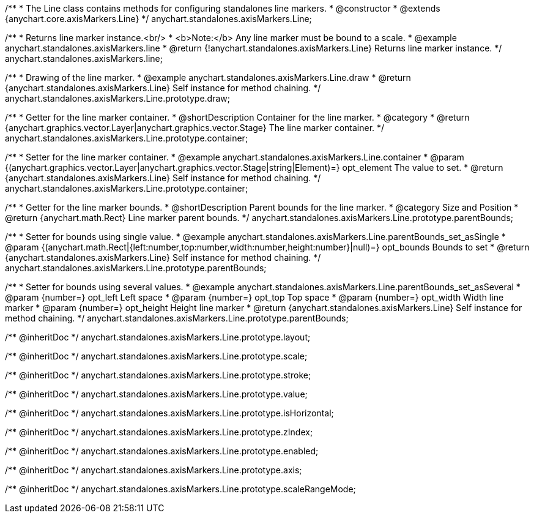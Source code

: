 /**
 * The Line class contains methods for configuring standalones line markers.
 * @constructor
 * @extends {anychart.core.axisMarkers.Line}
 */
anychart.standalones.axisMarkers.Line;


//----------------------------------------------------------------------------------------------------------------------
//
//  anychart.standalones.axisMarkers.line
//
//----------------------------------------------------------------------------------------------------------------------

/**
 * Returns line marker instance.<br/>
 * <b>Note:</b> Any line marker must be bound to a scale.
 * @example anychart.standalones.axisMarkers.line
 * @return {!anychart.standalones.axisMarkers.Line} Returns line marker instance.
 */
anychart.standalones.axisMarkers.line;


//----------------------------------------------------------------------------------------------------------------------
//
//  anychart.standalones.axisMarkers.Line.prototype.draw
//
//----------------------------------------------------------------------------------------------------------------------

/**
 * Drawing of the line marker.
 * @example anychart.standalones.axisMarkers.Line.draw
 * @return {anychart.standalones.axisMarkers.Line} Self instance for method chaining.
 */
anychart.standalones.axisMarkers.Line.prototype.draw;


//----------------------------------------------------------------------------------------------------------------------
//
//  anychart.standalones.axisMarkers.Line.prototype.container
//
//----------------------------------------------------------------------------------------------------------------------

/**
 * Getter for the line marker container.
 * @shortDescription Container for the line marker.
 * @category
 * @return {anychart.graphics.vector.Layer|anychart.graphics.vector.Stage} The line marker container.
 */
anychart.standalones.axisMarkers.Line.prototype.container;

/**
 * Setter for the line marker container.
 * @example anychart.standalones.axisMarkers.Line.container
 * @param {(anychart.graphics.vector.Layer|anychart.graphics.vector.Stage|string|Element)=} opt_element The value to set.
 * @return {anychart.standalones.axisMarkers.Line} Self instance for method chaining.
 */
anychart.standalones.axisMarkers.Line.prototype.container;


//----------------------------------------------------------------------------------------------------------------------
//
//  anychart.standalones.axisMarkers.Line.prototype.parentBounds
//
//----------------------------------------------------------------------------------------------------------------------

/**
 * Getter for the line marker bounds.
 * @shortDescription Parent bounds for the line marker.
 * @category Size and Position
 * @return {anychart.math.Rect} Line marker parent bounds.
 */
anychart.standalones.axisMarkers.Line.prototype.parentBounds;

/**
 * Setter for bounds using single value.
 * @example anychart.standalones.axisMarkers.Line.parentBounds_set_asSingle
 * @param {(anychart.math.Rect|{left:number,top:number,width:number,height:number}|null)=} opt_bounds Bounds to set
 * @return {anychart.standalones.axisMarkers.Line} Self instance for method chaining.
 */
anychart.standalones.axisMarkers.Line.prototype.parentBounds;

/**
 * Setter for bounds using several values.
 * @example anychart.standalones.axisMarkers.Line.parentBounds_set_asSeveral
 * @param {number=} opt_left Left space
 * @param {number=} opt_top Top space
 * @param {number=} opt_width Width line marker
 * @param {number=} opt_height Height line marker
 * @return {anychart.standalones.axisMarkers.Line} Self instance for method chaining.
 */
anychart.standalones.axisMarkers.Line.prototype.parentBounds;

/** @inheritDoc */
anychart.standalones.axisMarkers.Line.prototype.layout;

/** @inheritDoc */
anychart.standalones.axisMarkers.Line.prototype.scale;

/** @inheritDoc */
anychart.standalones.axisMarkers.Line.prototype.stroke;

/** @inheritDoc */
anychart.standalones.axisMarkers.Line.prototype.value;

/** @inheritDoc */
anychart.standalones.axisMarkers.Line.prototype.isHorizontal;

/** @inheritDoc */
anychart.standalones.axisMarkers.Line.prototype.zIndex;

/** @inheritDoc */
anychart.standalones.axisMarkers.Line.prototype.enabled;

/** @inheritDoc */
anychart.standalones.axisMarkers.Line.prototype.axis;

/** @inheritDoc */
anychart.standalones.axisMarkers.Line.prototype.scaleRangeMode;